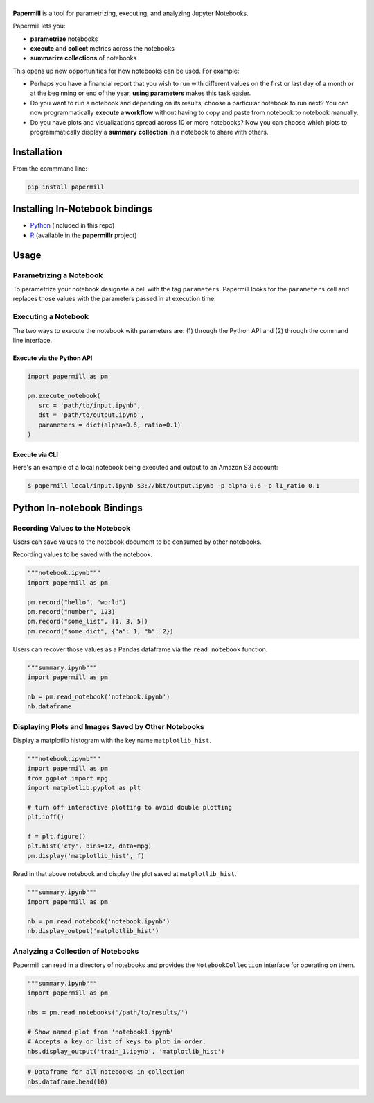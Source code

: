 |Logo|
======

**Papermill** is a tool for parametrizing, executing, and analyzing Jupyter
Notebooks.

Papermill lets you:

* **parametrize** notebooks
* **execute** and **collect** metrics across the notebooks
* **summarize collections** of notebooks

This opens up new opportunities for how notebooks can be used. For example:

- Perhaps you have a financial report that you wish to run with different
  values on the first or last day of a month or at the beginning or end
  of the year, **using parameters** makes this task easier.
- Do you want to run a notebook and depending on its results,
  choose a particular notebook to run next? You can now programmatically
  **execute a workflow** without having to copy and paste from notebook to
  notebook manually.
- Do you have plots and visualizations spread across 10 or more notebooks?
  Now you can choose which plots to programmatically display a **summary**
  **collection** in a notebook to share with others.

Installation
------------

From the commmand line:

.. code-block:: bash

  pip install papermill

Installing In-Notebook bindings
-------------------------------

* `Python <PythonBinding>`_ (included in this repo)
* `R`_ (available in the **papermillr** project)

.. _`R`: https://github.com/nteract/papermillr

Usage
-----

Parametrizing a Notebook
~~~~~~~~~~~~~~~~~~~~~~~~

To parametrize your notebook designate a cell with the tag ``parameters``.
Papermill looks for the ``parameters`` cell and replaces those values with the
parameters passed in at execution time.

.. image:: docs/img/parameters.png

Executing a Notebook
~~~~~~~~~~~~~~~~~~~~

The two ways to execute the notebook with parameters are: (1) through the
Python API and (2) through the command line interface.

Execute via the Python API
^^^^^^^^^^^^^^^^^^^^^^^^^^

.. code-block:: python

   import papermill as pm

   pm.execute_notebook(
      src = 'path/to/input.ipynb',
      dst = 'path/to/output.ipynb',
      parameters = dict(alpha=0.6, ratio=0.1)
   )

Execute via CLI
^^^^^^^^^^^^^^^

Here's an example of a local notebook being executed and output to an
Amazon S3 account:

.. code-block:: bash

   $ papermill local/input.ipynb s3://bkt/output.ipynb -p alpha 0.6 -p l1_ratio 0.1


.. _PythonBinding:

Python In-notebook Bindings
---------------------------

Recording Values to the Notebook
~~~~~~~~~~~~~~~~~~~~~~~~~~~~~~~~

Users can save values to the notebook document to be consumed by other
notebooks.

Recording values to be saved with the notebook.

.. code-block:: python

   """notebook.ipynb"""
   import papermill as pm

   pm.record("hello", "world")
   pm.record("number", 123)
   pm.record("some_list", [1, 3, 5])
   pm.record("some_dict", {"a": 1, "b": 2})

Users can recover those values as a Pandas dataframe via the
``read_notebook`` function.

.. code-block:: python

   """summary.ipynb"""
   import papermill as pm

   nb = pm.read_notebook('notebook.ipynb')
   nb.dataframe

.. image:: docs/img/nb_dataframe.png

Displaying Plots and Images Saved by Other Notebooks
~~~~~~~~~~~~~~~~~~~~~~~~~~~~~~~~~~~~~~~~~~~~~~~~~~~~

Display a matplotlib histogram with the key name ``matplotlib_hist``.

.. code-block:: python

   """notebook.ipynb"""
   import papermill as pm
   from ggplot import mpg
   import matplotlib.pyplot as plt

   # turn off interactive plotting to avoid double plotting
   plt.ioff()

   f = plt.figure()
   plt.hist('cty', bins=12, data=mpg)
   pm.display('matplotlib_hist', f)

.. image:: docs/img/matplotlib_hist.png

Read in that above notebook and display the plot saved at ``matplotlib_hist``.

.. code-block:: python

   """summary.ipynb"""
   import papermill as pm

   nb = pm.read_notebook('notebook.ipynb')
   nb.display_output('matplotlib_hist')

.. image:: docs/img/matplotlib_hist.png

Analyzing a Collection of Notebooks
~~~~~~~~~~~~~~~~~~~~~~~~~~~~~~~~~~~

Papermill can read in a directory of notebooks and provides the
``NotebookCollection`` interface for operating on them.

.. code-block:: python

   """summary.ipynb"""
   import papermill as pm

   nbs = pm.read_notebooks('/path/to/results/')

   # Show named plot from 'notebook1.ipynb'
   # Accepts a key or list of keys to plot in order.
   nbs.display_output('train_1.ipynb', 'matplotlib_hist')

.. image:: docs/img/matplotlib_hist.png

.. code-block:: python

   # Dataframe for all notebooks in collection
   nbs.dataframe.head(10)

.. image:: docs/img/nbs_dataframe.png

.. |Logo| image:: https://user-images.githubusercontent.com/836375/27929844-6bb34e62-6249-11e7-9a2a-00849a64940c.png
   :width: 200px
   :target: https://github.com/nteract/papermill
   :alt: Papermill
